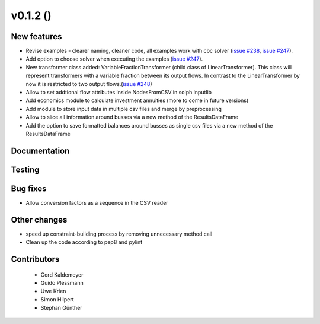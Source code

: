 v0.1.2 ()
++++++++++++++++++++++++++

New features
############

* Revise examples - clearer naming, cleaner code, all examples work with cbc solver (`issue #238 <https://github.com/oemof/oemof_base/issues/238>`_, `issue #247 <https://github.com/oemof/oemof_base/issues/247>`_).
* Add option to choose solver when executing the examples (`issue #247 <https://github.com/oemof/oemof_base/issues/247>`_).
* New transformer class added: VariableFractionTransformer (child class of LinearTransformer). This class will represent transformers with a variable fraction between its output flows. In contrast to the LinearTransformer by now it is restricted to two output flows.(`issue #248 <https://github.com/oemof/oemof/pull/248>`_)
* Allow to set addtional flow attributes inside NodesFromCSV in solph inputlib
* Add economics module to calculate investment annuities (more to come in future  versions)
* Add module to store input data in multiple csv files and merge by preprocessing
* Allow to slice all information around busses via a new method of the ResultsDataFrame
* Add the option to save formatted balances around busses as single csv files via a new method of the ResultsDataFrame

Documentation
#############




Testing
#######



Bug fixes
#########

* Allow conversion factors as a sequence in the CSV reader


Other changes
#############

* speed up constraint-building process by removing unnecessary method call
* Clean up the code according to pep8 and pylint


Contributors
############
 
 * Cord Kaldemeyer
 * Guido Plessmann
 * Uwe Krien
 * Simon Hilpert
 * Stephan Günther

